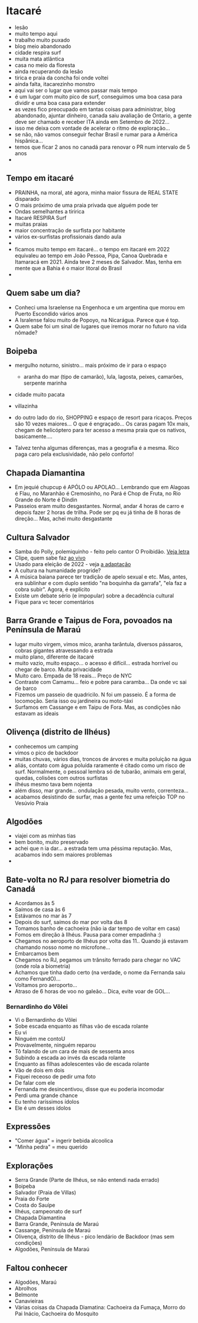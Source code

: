 * Itacaré

- lesão
- muito tempo aqui
- trabalho muito puxado
- blog meio abandonado
- cidade respira surf
- muita mata atlãntica
- casa no meio da floresta
- ainda recuperando da lesão
- tirica e praia da concha foi onde voltei
- ainda falta, itacarezinho monstro
- aqui vai ser o lugar que vamos passar mais tempo
- é um lugar com muito pico de surf, conseguimos uma boa casa para
  dividir e uma boa casa para extender
- as vezes fico preocupado em tantas coisas para administrar, blog
  abandonado, ajuntar dinheiro, canada saiu avaliação de Ontario, a
  gente deve ser chamado e receber ITA ainda em Setembro de 2022...
- isso me deixa com vontade de acelerar o ritmo de exploração...
- se não, não vamos conseguir fechar Brasil e rumar para a América
  hispânica...
- temos que ficar 2 anos no canadá para renovar o PR num intervalo de
  5 anos
-

** Tempo em itacaré
- PRAINHA, na moral, até agora, minha maior fissura de REAL STATE disparado
- O mais próximo de uma praia privada que alguém pode ter
- Ondas semelhantes a tiririca
- Itacaré RESPIRA Surf
- muitas praias
- maior concentração de surfista por habitante
- vários ex-surfistas profissionais dando aula
-
- ficamos muito tempo em itacaré... o tempo em itacaré em 2022
  equivaleu ao tempo em João Pessoa, Pipa, Canoa Quebrada e Itamaracá
  em 2021. Ainda teve 2 meses de Salvador. Mas, tenha em mente que a
  Bahia é o maior litoral do Brasil
-

** Quem sabe um dia?
- Conheci uma Israelense na Engenhoca e um argentina que morou em
  Puerto Escondido vários anos
- A Isralense falou muito de Popoyo, na Nicarágua. Parece que é top.
- Quem sabe foi um sinal de lugares que iremos morar no futuro na vida
  nômade?

** Boipeba
- mergulho noturno, sinistro... mais próximo de ir para o espaço
  - aranha do mar (tipo de camarão), lula, lagosta, peixes, camarões, serpente marinha
- cidade muito pacata
- villazinha
- do outro lado do rio, SHOPPING e espaço de resort para ricaços.
  Preços são 10 vezes maiores... O que é engraçado... Os caras pagam
  10x mais, chegam de helicóptero para ter acesso a mesma praia que os
  nativos, basicamente....

- Talvez tenha algumas diferenças, mas a geografia é a mesma. Rico
  paga caro pela exclusividade, não pelo conforto!

** Chapada Diamantina
- Em jequié chupcup é APÓLO ou APOLAO... Lembrando que em Alagoas é
 Flau, no Maranhão é Cremosinho, no Pará é Chop de Fruta, no Rio
 Grande do Norte é Dindin
- Passeios eram muito desgastantes. Normal, andar 4 horas de carro e
  depois fazer 2 horas de trilha. Pode ser pq eu já tinha de 8 horas
  de direção... Mas, achei muito desgastante

** Cultura Salvador
- Samba do Polly, polemiquinho - feito pelo cantor O Proibidão. [[https://www.letras.mus.br/oh-polemico/samba-do-polly/][Veja letra]]
- Clipe, quem sabe faz [[https://www.youtube.com/watch?v=r9JMn-VPkpQ][ao vivo]]
- Usado para eleição de 2022 - veja [[https://oglobo.globo.com/blogs/sonar-a-escuta-das-redes/post/2022/08/pt-transforma-em-jingle-eleitoral-hit-de-salvador-que-virou-dancinha-na-coreia-do-sul-veja.ghtml][a adaptação]]
- A cultura na humanidade progride?
- A música baiana parece ter tradição de apelo sexual e etc. Mas,
  antes, era sublinhar e com duplo sentido "na boquinha da garrafa",
  "ela faz a cobra subir". Agora, é explícito
- Existe um debate sério (e impopular) sobre a decadência cultural
- Fique para vc tecer comentários


** Barra Grande e Taipus de Fora, povoados na Península de Maraú
- lugar muito virgem, vimos mico, aranha tarântula, diversos pássaros,
  cobras gigantes atravessando a estrada
- muito plano, diferente de itacaré
- muito vazio, muito espaço... o acesso é difícil... estrada horrível
  ou chegar de barco. Muita privacidade
- Muito caro. Empada de 18 reais... Preço de NYC
- Contraste com Camamu... feio e pobre para caramba... Da onde vc sai de barco
- Fizemos um passeio de quadricilo. N foi um passeio. É a forma de
  locomoção. Seria isso ou jardineira ou moto-táxi
- Surfamos em Cassange e em Taipu de Fora. Mas, as condições não
  estavam as ideais

** Olivença (distrito de Ilhéus)
- conhecemos um camping
- vimos o pico de backdoor
- muitas chuvas, vários dias, troncos de árvores e muita poluição na
  água
- aliás, contato com água poluída raramente é citado como um risco de
  surf. Normalmente, o pessoal lembra só de tubarão, animais em geral,
  quedas, colisões com outros surfistas
- ilhéus mesmo tava bem nojenta
- além disso, mar grande... ondulação pesada, muito vento,
  correnteza...
- acabamos desistindo de surfar, mas a gente fez uma refeição TOP no
  Vesúvio Praia

** Algodões
- viajei com as minhas tias
- bem bonito, muito preservado
- achei que n ia dar... a estrada tem uma péssima reputação. Mas,
  acabamos indo sem maiores problemas
-

** Bate-volta no RJ para resolver biometria do Canadá
- Acordamos às 5
- Saímos de casa às 6
- Estávamos no mar às 7
- Depois do surf, saímos do mar por volta das 8
- Tomamos banho de cachoeira (não ia dar tempo de voltar em casa)
- Fomos em direção à Ilhéus. Pausa para comer empadinha :)
- Chegamos no aeroporto de Ilhéus por volta das 11.. Quando já estavam
  chamando nosso nome no microfone...
- Embarcamos bem
- Chegamos no RJ, pegamos um trânsito ferrado para chegar no VAC (onde
  rola a biometria)
- Achamos que tinha dado certo (na verdade, o nome da Fernanda saiu como FernandO)...
- Voltamos pro aeroporto...
- Atraso de 6 horas de voo no galeão... Dica, evite voar de GOL...

*** Bernardinho do Vôlei
  - Vi o Bernardinho do Vôlei
  - Sobe escada enquanto as filhas vão de escada rolante
  - Eu vi
  - Ninguém me contoU
  - Provavelmente, ninguém reparou
  - Tô falando de um cara de mais de sessenta anos
  - Subindo a escada ao invés da escada rolante
  - Enquanto as filhas adolescentes vão de escada rolante
  - Vão de dois em dois
  - Fiquei receoso de pedir uma foto
  - De falar com ele
  - Fernanda me desincentivou, disse que eu poderia incomodar
  - Perdi uma grande chance
  - Eu tenho raríssimos ídolos
  - Ele é um desses ídolos

** Expressões
- "Comer água" = ingerir bebida alcoolica
- "Minha pedra" = meu querido


** Explorações
- Serra Grande (Parte de Ilhéus, se não entendi nada errado)
- Boipeba
- Salvador (Praia de Villas)
- Praia do Forte
- Costa do Sauípe
- Ilhéus, campeonato de surf
- Chapada Diamantina
- Barra Grande, Península de Maraú
- Cassange, Península de Maraú
- Olivença, distrito de Ilhéus - pico lendário de Backdoor (mas sem condições)
- Algodões, Península de Maraú


** Faltou conhecer
- Algodões, Maraú
- Abrolhos
- Belmonte
- Canavieiras
- Várias coisas da Chapada Diamatina: Cachoeira da Fumaça, Morro do
  Pai Inácio, Cachoeira do Mosquito
